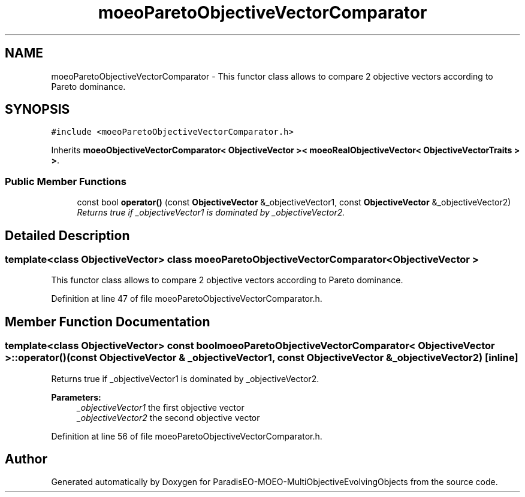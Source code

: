 .TH "moeoParetoObjectiveVectorComparator" 3 "13 Mar 2008" "Version 1.1" "ParadisEO-MOEO-MultiObjectiveEvolvingObjects" \" -*- nroff -*-
.ad l
.nh
.SH NAME
moeoParetoObjectiveVectorComparator \- This functor class allows to compare 2 objective vectors according to Pareto dominance.  

.PP
.SH SYNOPSIS
.br
.PP
\fC#include <moeoParetoObjectiveVectorComparator.h>\fP
.PP
Inherits \fBmoeoObjectiveVectorComparator< ObjectiveVector >< moeoRealObjectiveVector< ObjectiveVectorTraits > >\fP.
.PP
.SS "Public Member Functions"

.in +1c
.ti -1c
.RI "const bool \fBoperator()\fP (const \fBObjectiveVector\fP &_objectiveVector1, const \fBObjectiveVector\fP &_objectiveVector2)"
.br
.RI "\fIReturns true if _objectiveVector1 is dominated by _objectiveVector2. \fP"
.in -1c
.SH "Detailed Description"
.PP 

.SS "template<class ObjectiveVector> class moeoParetoObjectiveVectorComparator< ObjectiveVector >"
This functor class allows to compare 2 objective vectors according to Pareto dominance. 
.PP
Definition at line 47 of file moeoParetoObjectiveVectorComparator.h.
.SH "Member Function Documentation"
.PP 
.SS "template<class ObjectiveVector> const bool \fBmoeoParetoObjectiveVectorComparator\fP< \fBObjectiveVector\fP >::operator() (const \fBObjectiveVector\fP & _objectiveVector1, const \fBObjectiveVector\fP & _objectiveVector2)\fC [inline]\fP"
.PP
Returns true if _objectiveVector1 is dominated by _objectiveVector2. 
.PP
\fBParameters:\fP
.RS 4
\fI_objectiveVector1\fP the first objective vector 
.br
\fI_objectiveVector2\fP the second objective vector 
.RE
.PP

.PP
Definition at line 56 of file moeoParetoObjectiveVectorComparator.h.

.SH "Author"
.PP 
Generated automatically by Doxygen for ParadisEO-MOEO-MultiObjectiveEvolvingObjects from the source code.

